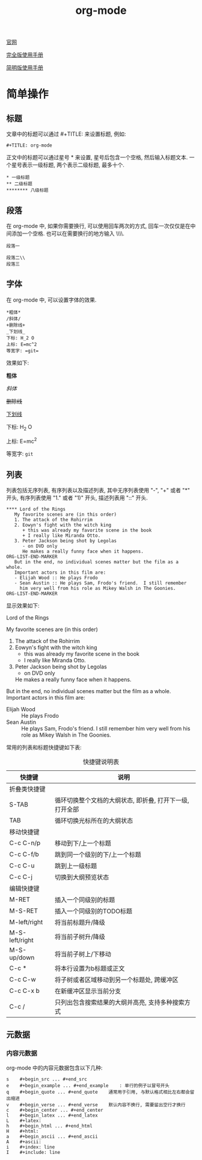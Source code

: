 #+TITLE: org-mode

[[http://orgmode.org][官网]]

[[https://github.com/lsytj0413/learn-note/blob/master/text/org.pdf][完全版使用手册]]

[[https://github.com/lsytj0413/learn-note/blob/master/text/orgguide.pdf][简明版使用手册]]

* 简单操作

** 标题

文章中的标题可以通过 #+TITLE: 来设置标题, 例如:

#+BEGIN_EXAMPLE
#+TITLE: org-mode
#+END_EXAMPLE

正文中的标题可以通过星号 * 来设置, 星号后包含一个空格, 然后输入标题文本. 一个星号表示一级标题, 两个表示二级标题, 最多十个.

#+BEGIN_EXAMPLE
* 一级标题
** 二级标题
******** 八级标题
#+END_EXAMPLE

** 段落

在 org-mode 中, 如果你需要换行, 可以使用回车两次的方式, 回车一次仅仅是在中间添加一个空格. 也可以在需要换行的地方输入 \\\\.

#+BEGIN_EXAMPLE
段落一

段落二\\
段落三
#+END_EXAMPLE

** 字体

在 org-mode 中, 可以设置字体的效果.

#+BEGIN_EXAMPLE
*粗体*
/斜体/
+删除线+
_下划线_
下标: H_2 O
上标: E=mc^2
等宽字: =git=
#+END_EXAMPLE

效果如下:

*粗体*

/斜体/

+删除线+

_下划线_

下标: H_2 O

上标: E=mc^2

等宽字: =git=

** 列表

列表包括无序列表, 有序列表以及描述列表, 其中无序列表使用 "-", "+" 或者 "*" 开头, 有序列表使用 "1." 或者 "1)" 开头, 描述列表用 "::" 开头.

#+BEGIN_EXAMPLE
**** Lord of the Rings
   My favorite scenes are (in this order)
   1. The attack of the Rohirrim
   2. Eowyn's fight with the witch king
      + this was already my favorite scene in the book
      + I really like Miranda Otto.
   3. Peter Jackson being shot by Legolas
      - on DVD only
      He makes a really funny face when it happens.
ORG-LIST-END-MARKER
   But in the end, no individual scenes matter but the film as a whole.
   Important actors in this film are:
   - Elijah Wood :: He plays Frodo
   - Sean Austin :: He plays Sam, Frodo's friend.  I still remember
     him very well from his role as Mikey Walsh in The Goonies.
ORG-LIST-END-MARKER
#+END_EXAMPLE

显示效果如下:

**** Lord of the Rings
     My favorite scenes are (in this order)
   1. The attack of the Rohirrim
   2. Eowyn's fight with the witch king
      + this was already my favorite scene in the book
      + I really like Miranda Otto.
   3. Peter Jackson being shot by Legolas
      - on DVD only
      He makes a really funny face when it happens.
   

   But in the end, no individual scenes matter but the film as a whole.
   Important actors in this film are:
   - Elijah Wood :: He plays Frodo
   - Sean Austin :: He plays Sam, Frodo's friend.  I still remember
     him very well from his role as Mikey Walsh in The Goonies.

常用的列表和标题快捷键如下表:

#+CAPTION: 快捷键说明表
| 快捷键         | 说明                                                     |
|----------------+----------------------------------------------------------|
| 折叠类快捷键   |                                                          |
| S-TAB          | 循环切换整个文档的大纲状态, 即折叠, 打开下一级, 打开全部 |
| TAB            | 循环切换光标所在的大纲状态                               |
| 移动快捷键     |                                                          |
|----------------+----------------------------------------------------------|
| C-c C-n/p      | 移动到下/上一个标题                                      |
| C-c C-f/b      | 跳到同一个级别的下/上一个标题                            |
| C-c C-u        | 跳到上一级标题                                           |
| C-c C-j        | 切换到大纲预览状态                                       |
|----------------+----------------------------------------------------------|
| 编辑快捷键     |                                                          |
| M-RET          | 插入一个同级别的标题                                     |
| M-S-RET        | 插入一个同级别的TODO标题                                 |
| M-left/right   | 将当前标题升/降级                                        |
| M-S-left/right | 将当前子树升/降级                                        |
| M-S-up/down    | 将当前子树上/下移动                                      |
| C-c *          | 将本行设置为b标题或正文                                  |
| C-c C-w        | 将子树或者区域移动到另一个标题处, 跨缓冲区               |
| C-c C-x b      | 在新缓冲区显示当前分支                                   |
| C-c /          | 只列出包含搜索结果的大纲并高亮, 支持多种搜索方式         |

** 元数据

*** 内容元数据

org-mode 中的内容元数据包含以下几种:

#+BEGIN_EXAMPLE
s    #+begin_src ... #+end_src
e    #+begin_example ... #+end_example    : 单行的例子以冒号开头
q    #+begin_quote ... #+end_quote    通常用于引用, 与默认格式相比左右都会留出缩进
v    #+begin_verse ... #+end_verse    默认内容不换行, 需要留出空行才换行
c    #+begin_center ... #+end_center
l    #+begin_latex ... #+end_latex
L    #+latex:
h    #+begin_html ... #+end_html
H    #+html:
a    #+begin_ascii ... #+end_ascii
A    #+ascii:
i    #+index: line
I    #+include: line
#+END_EXAMPLE
